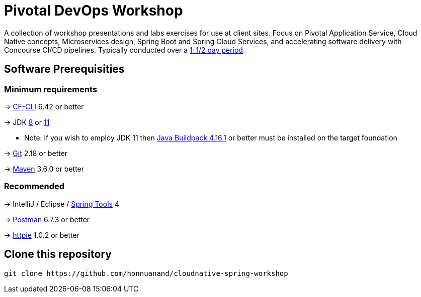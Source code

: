 = Pivotal DevOps Workshop


A collection of workshop presentations and labs exercises for use at client sites. Focus on Pivotal Application Service, Cloud Native concepts, Microservices design, Spring Boot and Spring Cloud Services, and accelerating software delivery with Concourse CI/CD pipelines. Typically conducted over a link:SCHEDULE.adoc[1-1/2 day period].


== Software Prerequisities

=== Minimum requirements

-> https://docs.cloudfoundry.org/cf-cli/install-go-cli.html[CF-CLI] 6.42 or better

-> JDK https://jdk.java.net/8/[8] or https://jdk.java.net/11/[11]

  * Note: if you wish to employ JDK 11 then https://github.com/cloudfoundry/java-buildpack/releases/tag/v4.16.1[Java Buildpack 4.16.1] or better must be installed on the target foundation

-> https://git-scm.com/downloads[Git] 2.18 or better

-> https://maven.apache.org/download.cgi[Maven] 3.6.0 or better

=== Recommended

-> IntelliJ / Eclipse / https://spring.io/tools[Spring Tools] 4

-> https://www.getpostman.com[Postman] 6.7.3 or better

-> https://httpie.org/#installation[httpie] 1.0.2 or better


== Clone this repository

[source,bash]
---------------------------------------------------------------------
git clone https://github.com/honnuanand/cloudnative-spring-workshop
---------------------------------------------------------------------
